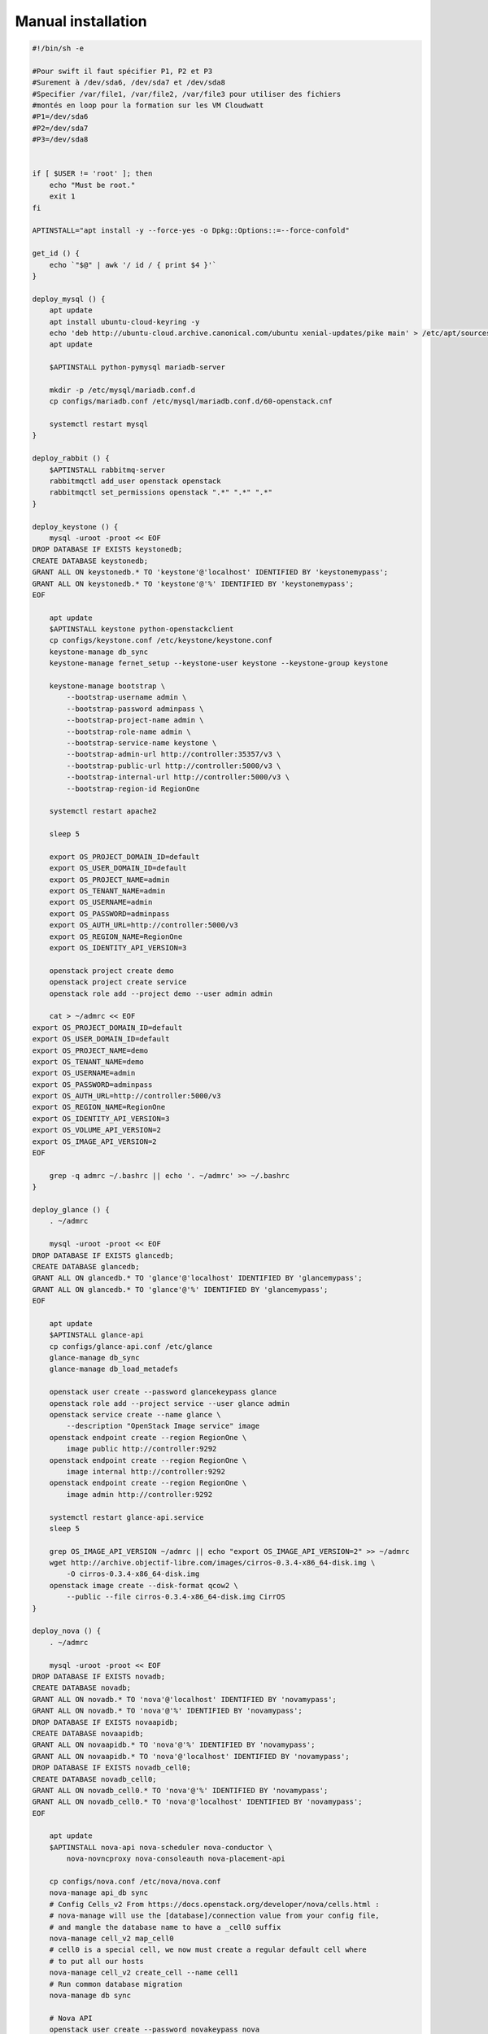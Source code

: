 Manual installation
====================

.. code-block:: bash

    #!/bin/sh -e

    #Pour swift il faut spécifier P1, P2 et P3
    #Surement à /dev/sda6, /dev/sda7 et /dev/sda8
    #Specifier /var/file1, /var/file2, /var/file3 pour utiliser des fichiers
    #montés en loop pour la formation sur les VM Cloudwatt
    #P1=/dev/sda6
    #P2=/dev/sda7
    #P3=/dev/sda8


    if [ $USER != 'root' ]; then
        echo "Must be root."
        exit 1
    fi

    APTINSTALL="apt install -y --force-yes -o Dpkg::Options::=--force-confold"

    get_id () {
        echo `"$@" | awk '/ id / { print $4 }'`
    }

    deploy_mysql () {
        apt update
        apt install ubuntu-cloud-keyring -y
        echo 'deb http://ubuntu-cloud.archive.canonical.com/ubuntu xenial-updates/pike main' > /etc/apt/sources.list.d/pike.list
        apt update

        $APTINSTALL python-pymysql mariadb-server

        mkdir -p /etc/mysql/mariadb.conf.d
        cp configs/mariadb.conf /etc/mysql/mariadb.conf.d/60-openstack.cnf

        systemctl restart mysql
    }

    deploy_rabbit () {
        $APTINSTALL rabbitmq-server
        rabbitmqctl add_user openstack openstack
        rabbitmqctl set_permissions openstack ".*" ".*" ".*"
    }

    deploy_keystone () {
        mysql -uroot -proot << EOF
    DROP DATABASE IF EXISTS keystonedb;
    CREATE DATABASE keystonedb;
    GRANT ALL ON keystonedb.* TO 'keystone'@'localhost' IDENTIFIED BY 'keystonemypass';
    GRANT ALL ON keystonedb.* TO 'keystone'@'%' IDENTIFIED BY 'keystonemypass';
    EOF

        apt update
        $APTINSTALL keystone python-openstackclient
        cp configs/keystone.conf /etc/keystone/keystone.conf
        keystone-manage db_sync
        keystone-manage fernet_setup --keystone-user keystone --keystone-group keystone

        keystone-manage bootstrap \
            --bootstrap-username admin \
            --bootstrap-password adminpass \
            --bootstrap-project-name admin \
            --bootstrap-role-name admin \
            --bootstrap-service-name keystone \
            --bootstrap-admin-url http://controller:35357/v3 \
            --bootstrap-public-url http://controller:5000/v3 \
            --bootstrap-internal-url http://controller:5000/v3 \
            --bootstrap-region-id RegionOne

        systemctl restart apache2

        sleep 5

        export OS_PROJECT_DOMAIN_ID=default
        export OS_USER_DOMAIN_ID=default
        export OS_PROJECT_NAME=admin
        export OS_TENANT_NAME=admin
        export OS_USERNAME=admin
        export OS_PASSWORD=adminpass
        export OS_AUTH_URL=http://controller:5000/v3
        export OS_REGION_NAME=RegionOne
        export OS_IDENTITY_API_VERSION=3

        openstack project create demo
        openstack project create service
        openstack role add --project demo --user admin admin

        cat > ~/admrc << EOF
    export OS_PROJECT_DOMAIN_ID=default
    export OS_USER_DOMAIN_ID=default
    export OS_PROJECT_NAME=demo
    export OS_TENANT_NAME=demo
    export OS_USERNAME=admin
    export OS_PASSWORD=adminpass
    export OS_AUTH_URL=http://controller:5000/v3
    export OS_REGION_NAME=RegionOne
    export OS_IDENTITY_API_VERSION=3
    export OS_VOLUME_API_VERSION=2
    export OS_IMAGE_API_VERSION=2
    EOF

        grep -q admrc ~/.bashrc || echo '. ~/admrc' >> ~/.bashrc
    }

    deploy_glance () {
        . ~/admrc

        mysql -uroot -proot << EOF
    DROP DATABASE IF EXISTS glancedb;
    CREATE DATABASE glancedb;
    GRANT ALL ON glancedb.* TO 'glance'@'localhost' IDENTIFIED BY 'glancemypass';
    GRANT ALL ON glancedb.* TO 'glance'@'%' IDENTIFIED BY 'glancemypass';
    EOF

        apt update
        $APTINSTALL glance-api
        cp configs/glance-api.conf /etc/glance
        glance-manage db_sync
        glance-manage db_load_metadefs

        openstack user create --password glancekeypass glance
        openstack role add --project service --user glance admin
        openstack service create --name glance \
            --description "OpenStack Image service" image
        openstack endpoint create --region RegionOne \
            image public http://controller:9292
        openstack endpoint create --region RegionOne \
            image internal http://controller:9292
        openstack endpoint create --region RegionOne \
            image admin http://controller:9292

        systemctl restart glance-api.service
        sleep 5

        grep OS_IMAGE_API_VERSION ~/admrc || echo "export OS_IMAGE_API_VERSION=2" >> ~/admrc
        wget http://archive.objectif-libre.com/images/cirros-0.3.4-x86_64-disk.img \
            -O cirros-0.3.4-x86_64-disk.img
        openstack image create --disk-format qcow2 \
            --public --file cirros-0.3.4-x86_64-disk.img CirrOS
    }

    deploy_nova () {
        . ~/admrc

        mysql -uroot -proot << EOF
    DROP DATABASE IF EXISTS novadb;
    CREATE DATABASE novadb;
    GRANT ALL ON novadb.* TO 'nova'@'localhost' IDENTIFIED BY 'novamypass';
    GRANT ALL ON novadb.* TO 'nova'@'%' IDENTIFIED BY 'novamypass';
    DROP DATABASE IF EXISTS novaapidb;
    CREATE DATABASE novaapidb;
    GRANT ALL ON novaapidb.* TO 'nova'@'%' IDENTIFIED BY 'novamypass';
    GRANT ALL ON novaapidb.* TO 'nova'@'localhost' IDENTIFIED BY 'novamypass';
    DROP DATABASE IF EXISTS novadb_cell0;
    CREATE DATABASE novadb_cell0;
    GRANT ALL ON novadb_cell0.* TO 'nova'@'%' IDENTIFIED BY 'novamypass';
    GRANT ALL ON novadb_cell0.* TO 'nova'@'localhost' IDENTIFIED BY 'novamypass';
    EOF

        apt update
        $APTINSTALL nova-api nova-scheduler nova-conductor \
            nova-novncproxy nova-consoleauth nova-placement-api

        cp configs/nova.conf /etc/nova/nova.conf
        nova-manage api_db sync
        # Config Cells_v2 From https://docs.openstack.org/developer/nova/cells.html :
        # nova-manage will use the [database]/connection value from your config file,
        # and mangle the database name to have a _cell0 suffix
        nova-manage cell_v2 map_cell0
        # cell0 is a special cell, we now must create a regular default cell where
        # to put all our hosts
        nova-manage cell_v2 create_cell --name cell1
        # Run common database migration
        nova-manage db sync

        # Nova API
        openstack user create --password novakeypass nova
        openstack role add --project service --user nova admin
        openstack service create --name nova \
            --description "OpenStack Compute API" compute
        openstack endpoint create --region RegionOne \
            compute public http://controller:8774/v2.1
        openstack endpoint create --region RegionOne \
            compute internal http://controller:8774/v2.1
        openstack endpoint create --region RegionOne \
            compute admin http://controller:8774/v2.1

        # Nova placement API
        openstack user create --password placementkeypass placement
        openstack role add --project service --user placement admin
        openstack service create --name placement \
            --description "OpenStack Placement API" placement
        openstack endpoint create --region RegionOne \
            placement public http://controller:8778
        openstack endpoint create --region RegionOne \
            placement internal http://controller:8778
        openstack endpoint create --region RegionOne \
            placement admin http://controller:8778

        for i in api conductor novncproxy consoleauth scheduler; do
            systemctl restart nova-$i
        done
    }

    deploy_horizon () {
        apt update
        $APTINSTALL openstack-dashboard

        cat >> /etc/openstack-dashboard/local_settings.py << EOF

    OPENSTACK_API_VERSIONS = {
        "identity": 3,
        "volume": 2,
        "compute": 2,
    }
    EOF
        sed -i 's/^OPENSTACK_HOST.*/OPENSTACK_HOST = "192.168.122.10"/' /etc/openstack-dashboard/local_settings.py
        sed -i 's/^DEFAULT_THEME.*/DEFAULT_THEME = "default"/' /etc/openstack-dashboard/local_settings.py

        systemctl restart apache2.service
    }

    deploy_neutron () {
        . ~/admrc

        mysql -uroot -proot << EOF
    DROP DATABASE IF EXISTS neutrondb;
    CREATE DATABASE neutrondb;
    GRANT ALL ON neutrondb.* TO 'neutron'@'localhost' IDENTIFIED BY 'neutronmypass';
    GRANT ALL ON neutrondb.* TO 'neutron'@'%' IDENTIFIED BY 'neutronmypass';
    EOF

        # then neutron
        cat > /etc/sysctl.d/20-neutron.conf << EOF
    net.ipv4.ip_forward=1
    net.ipv4.conf.all.rp_filter=0
    net.ipv4.conf.default.rp_filter=0
    EOF
        modprobe bridge
        sysctl -p /etc/sysctl.d/20-neutron.conf

        apt update
        $APTINSTALL neutron-server neutron-plugin-ml2 neutron-openvswitch-agent \
            neutron-l3-agent neutron-dhcp-agent
        for i in neutron.conf l3_agent.ini dhcp_agent.ini metadata_agent.ini; do
            cp configs/$i /etc/neutron/
        done
        echo 'dhcp-option-force=26,1450' > /etc/neutron/dnsmasq.conf
        cp configs/ml2_conf.ini /etc/neutron/plugins/ml2/ml2_conf.ini
        ln -sf ml2_conf.ini /etc/neutron/plugins/ml2/openvswitch_agent.ini

        openstack user create --password neutronkeypass neutron
        openstack role add --project service --user neutron admin
        openstack service create --name neutron \
            --description "OpenStack Networking" network
        openstack endpoint create --region RegionOne \
            network public http://controller:9696
        openstack endpoint create --region RegionOne \
            network internal http://controller:9696
        openstack endpoint create --region RegionOne \
            network admin http://controller:9696

        neutron-db-manage --config-file /etc/neutron/neutron.conf \
            --config-file /etc/neutron/plugins/ml2/ml2_conf.ini \
            upgrade head

        cat >/etc/network/interfaces << EOF
    auto lo
    iface lo inet loopback

    auto eth0
    iface eth0 inet static
    address 192.168.122.10
    netmask 255.255.255.0
    gateway 192.168.122.1
    dns-nameservers 8.8.8.8

    auto eth1
    iface eth1 inet static
    address 192.168.123.10
    netmask 255.255.255.0

    auto eth2
    iface eth2 inet static
    address 0.0.0.0

    auto br-ex
    iface br-ex inet static
    address 0.0.0.0
    EOF

        ovs-vsctl add-br br-ex
        ovs-vsctl add-port br-ex eth2
        ifup eth1
        ifconfig eth2 up
        ifconfig br-ex up

        for i in server openvswitch-agent l3-agent dhcp-agent metadata-agent; do
            service neutron-$i restart
        done
    }

    deploy_cinder () {
        . ~/admrc

        mysql -uroot -proot << EOF
    DROP DATABASE IF EXISTS cinderdb;
    CREATE DATABASE cinderdb;
    GRANT ALL ON cinderdb.* TO 'cinder'@'localhost' IDENTIFIED BY 'cindermypass';
    GRANT ALL ON cinderdb.* TO 'cinder'@'%' IDENTIFIED BY 'cindermypass';
    EOF

        apt update
        $APTINSTALL cinder-scheduler cinder-api cinder-volume thin-provisioning-tools

        pvcreate -ff /dev/vdb
        vgcreate -ff cinder-volumes /dev/vdb

        cp configs/cinder.conf /etc/cinder/cinder.conf
        cinder-manage db sync

        openstack user create --password cinderkeypass cinder
        openstack role add --project service --user cinder admin
        openstack service create --name cinder \
            --description "OpenStack Block Storage" volume
        openstack endpoint create --region RegionOne \
            volume public http://controller:8776/v1/%\(tenant_id\)s
        openstack endpoint create --region RegionOne \
            volume internal http://controller:8776/v1/%\(tenant_id\)s
        openstack endpoint create --region RegionOne \
            volume admin http://controller:8776/v1/%\(tenant_id\)s
        openstack service create --name cinderv2 \
            --description "OpenStack Block Storage" volumev2
        openstack endpoint create --region RegionOne \
            volumev2 public http://controller:8776/v2/%\(tenant_id\)s
        openstack endpoint create --region RegionOne \
            volumev2 internal http://controller:8776/v2/%\(tenant_id\)s
        openstack endpoint create --region RegionOne \
            volumev2 admin http://controller:8776/v2/%\(tenant_id\)s
        openstack service create --name cinderv3 \
            --description "OpenStack Block Storage" volumev3
        openstack endpoint create --region RegionOne \
            volumev3 public http://controller:8776/v3/%\(project_id\)s
        openstack endpoint create --region RegionOne \
            volumev3 internal http://controller:8776/v3/%\(project_id\)s
        openstack endpoint create --region RegionOne \
            volumev3 admin http://controller:8776/v3/%\(project_id\)s

        service lvm2-lvmetad restart
        service apache2 restart
        service cinder-scheduler restart
        service cinder-volume restart
        service nova-api restart

        grep OS_VOLUME_API_VERSION ~/admrc || echo "export OS_VOLUME_API_VERSION=2" >> ~/admrc
    }

    deploy_compute () {
        cat > ~/admrc << EOF
    export OS_PROJECT_DOMAIN_ID=default
    export OS_USER_DOMAIN_ID=default
    export OS_PROJECT_NAME=demo
    export OS_TENANT_NAME=demo
    export OS_USERNAME=admin
    export OS_PASSWORD=adminpass
    export OS_AUTH_URL=http://controller:5000/v3
    export OS_REGION_NAME=RegionOne
    export OS_IDENTITY_API_VERSION=3
    export OS_VOLUME_API_VERSION=2
    export OS_IMAGE_API_VERSION=2
    EOF
        . ~/admrc

        MYIP=$(ifconfig | egrep -o 'addr:192.168.122.[^ ]+' | cut -d: -f2)
        [ -z "$MYIP" ] && echo "IP non trouvée" && exit 1

        MYNEUTRONIP=$(ifconfig | egrep -o 'addr:192.168.123.[^ ]+' | cut -d: -f2)
        [ -z "$MYNEUTRONIP" ] && echo "IP non trouvée" && exit 1

        apt update
        $APTINSTALL nova-compute-kvm nova-compute \
            neutron-plugin-ml2 neutron-openvswitch-agent

        cat > /etc/sysctl.d/20-neutron.conf << EOF
    net.ipv4.ip_forward=1
    net.ipv4.conf.all.rp_filter=0
    net.ipv4.conf.default.rp_filter=0
    EOF
        sysctl -p /etc/sysctl.d/20-neutron.conf

        cp configs/neutron.conf /etc/neutron
        cp configs/ml2_conf.ini /etc/neutron/plugins/ml2/ml2_conf.ini

        sed -i "s/local_ip.*/local_ip = $MYNEUTRONIP/" /etc/neutron/plugins/ml2/ml2_conf.ini
        sed -i "/bridge_mappings/d" /etc/neutron/plugins/ml2/ml2_conf.ini

        ln -sf ml2_conf.ini /etc/neutron/plugins/ml2/openvswitch_agent.ini

        cat > /etc/nova/nova.conf << EOF
    [DEFAULT]
    debug=True
    dhcpbridge_flagfile=/etc/nova/nova.conf
    dhcpbridge=/usr/bin/nova-dhcpbridge
    log-dir=/var/log/nova
    state_path=/var/lib/nova
    force_dhcp_release=True
    verbose=True
    ec2_private_dns_show_ip=True
    enabled_apis=osapi_compute,metadata
    my_ip = 192.168.122.1
    use_neutron = True
    firewall_driver = nova.virt.firewall.NoopFirewallDriver

    transport_url = rabbit://openstack:openstack@controller:5672

    [api]
    auth_strategy = keystone

    [placement]
    os_region_name = RegionOne
    project_domain_name = Default
    project_name = service
    auth_type = password
    user_domain_name = Default
    auth_url = http://controller:35357/v3
    username = placement
    password = placementkeypass

    [vnc]
    enabled = True
    novncproxy_port = 6080
    novncproxy_host = 192.168.122.10
    vncserver_listen = 192.168.122.1
    vncserver_proxyclient_address = 192.168.122.1
    novncproxy_base_url = http://192.168.122.10:6080/vnc_auto.html

    [glance]
    api_servers = http://controller:9292

    [neutron]
    url = http://controller:9696
    auth_url = http://controller:35357
    auth_type = password
    project_domain_name = default
    user_domain_name = default
    region_name = RegionOne
    project_name = service
    username = neutron
    password = neutronkeypass
    EOF

        adduser nova kvm

        service nova-compute restart
        service neutron-openvswitch-agent restart

        # Map our new compute to "cell1" (default cell in our configuration)
        ssh root@controller nova-manage cell_v2 discover_hosts --verbose
    }

    deploy_heat () {
        . ~/admrc

        mysql -uroot -proot << EOF
    DROP DATABASE IF EXISTS heatdb;
    CREATE DATABASE heatdb;
    GRANT ALL ON heatdb.* TO 'heat'@'localhost' IDENTIFIED BY 'heatmypass';
    GRANT ALL ON heatdb.* TO 'heat'@'%' IDENTIFIED BY 'heatmypass';
    EOF

        apt update
        $APTINSTALL heat-api heat-api-cfn heat-engine
        cp configs/heat.conf /etc/heat/heat.conf
        heat-manage db_sync

        openstack user create --password heatkeypass heat
        openstack role add --project service --user heat admin
        openstack role create heat_stack_owner
        openstack role create heat_stack_user
        openstack service create --name heat \
            --description "Orchestration" orchestration
        openstack service create --name heat-cfn \
            --description "Orchestration" cloudformation
        openstack endpoint create --region RegionOne \
            orchestration public http://controller:8004/v1/%\(tenant_id\)s
        openstack endpoint create --region RegionOne \
            orchestration internal http://controller:8004/v1/%\(tenant_id\)s
        openstack endpoint create --region RegionOne \
            orchestration admin http://controller:8004/v1/%\(tenant_id\)s
        openstack endpoint create --region RegionOne \
            cloudformation public http://controller:8000/v1
        openstack endpoint create --region RegionOne \
            cloudformation internal http://controller:8000/v1
        openstack endpoint create --region RegionOne \
            cloudformation admin http://controller:8000/v1

        openstack domain create heat_user_domain
        openstack user create \
            --domain heat_user_domain \
            --password heat_domain_pass \
            heat_domain_admin
        openstack role add \
            --domain heat_user_domain \
            --user heat_domain_admin \
            admin

        service heat-api restart
        service heat-api-cfn restart
        service heat-engine restart
    }

    deploy_ceilometer () {
        apt update
        $APTINSTALL mongodb-server mongodb-clients python-pymongo
        sed -i 's/127.0.0.1/0.0.0.0/' /etc/mongodb.conf
        echo smallfiles = true >> /etc/mongodb.conf
        service mongodb stop
        rm -f /var/lib/mongodb/journal/prealloc.*
        service mongodb start
        sleep 10
        mongo --host controller --eval '
        db = db.getSiblingDB("ceilometerdb");
        db.addUser({user: "ceilometer",
        pwd: "ceilometermypass",
        roles: [ "readWrite", "dbAdmin" ]})'

        . ~/admrc

        $APTINSTALL ceilometer-api ceilometer-collector ceilometer-agent-central \
            ceilometer-agent-notification ceilometer-alarm-evaluator ceilometer-alarm-notifier \
            python-ceilometerclient

        cp configs/ceilometer.conf /etc/ceilometer/ceilometer.conf
        keystone user-create --name=ceilometer --pass="ceilometerkeypass" --email=ceilometer@forma.com
        keystone user-role-add --user ceilometer --role admin --tenant service
        CEILOMETER_ID=$(get_id keystone service-create --name ceilometer --type metering \
            --description 'Telemetry Service')
        keystone endpoint-create --region RegionOne --service-id $CEILOMETER_ID \
            --publicurl 'http://controller:8777' \
            --adminurl 'http://controller:8777' \
            --internalurl 'http://controller:8777'

        service ceilometer-agent-central restart
        service ceilometer-agent-notification restart
        service ceilometer-api restart
        service ceilometer-collector restart
        service ceilometer-alarm-evaluator restart
        service ceilometer-alarm-notifier restart
    }

    deploy_swift () {
        [ -z "$P1" -o -z "$P2" -o -z "$P3" ] && echo "P1, P2 et P3 ne sont pas définies" && exit 1

        chown -R root:root /root/.ssh

        scp root@controller:admrc .
        . ./admrc

        apt update
        $APTINSTALL python-openstackclient

        openstack user create --password swiftkeypass swift
        openstack role add --project service --user swift admin
        openstack service create --name swift \
            --description "OpenStack Object Storage" object-store
        openstack endpoint create --region RegionOne \
            object-store public http://controller:8080/v1/AUTH_%\(tenant_id\)s
        openstack endpoint create --region RegionOne \
            object-store internal http://controller:8080/v1/AUTH_%\(tenant_id\)s
        openstack endpoint create --region RegionOne \
            object-store admin http://controller:8080/v1/AUTH_%\(tenant_id\)s

        $APTINSTALL swift-account swift-container swift-object swift-object-expirer xfsprogs rsync swift
        umount $P1 || true
        umount $P2 || true
        umount $P3 || true

        grep -q '/dev/' $P1 || dd if=/dev/zero of=$P1 bs=1M count=5000
        mkfs.xfs -f $P1
        mkdir -p /srv/node/d1
        mount -t xfs $P1 /srv/node/d1
        grep -q '/dev/' $P2 || dd if=/dev/zero of=$P2 bs=1M count=5000
        mkfs.xfs -f $P2
        mkdir -p /srv/node/d2
        mount -t xfs $P2 /srv/node/d2
        grep -q '/dev/' $P3 || dd if=/dev/zero of=$P3 bs=1M count=5000
        mkfs.xfs -f $P3
        mkdir -p /srv/node/d3
        mount -t xfs $P3 /srv/node/d3
        chown -R swift:swift /srv/node

        mkdir -p /etc/swift
        cp configs/swift.conf /etc/swift/
        cp configs/proxy-server.conf /tmp/
        cp configs/rsyncd.conf /etc/
        for f in account-server.conf container-server.conf object-server.conf \
                container-reconciler.conf object-expirer.conf; do
            cp configs/$f /etc/swift
        done
        sed -i 's/^RSYNC_ENABLE=.*/RSYNC_ENABLE=true/' /etc/default/rsync
        service rsync start

        cd /etc/swift
        swift-ring-builder account.builder create 14 3 1
        swift-ring-builder container.builder create 14 3 1
        swift-ring-builder object.builder create 14 3 1
        swift-ring-builder object.builder add z1-192.168.122.1:6000/d1 100
        swift-ring-builder object.builder add z1-192.168.122.1:6000/d2 100
        swift-ring-builder object.builder add z1-192.168.122.1:6000/d3 100
        swift-ring-builder container.builder add z1-192.168.122.1:6001/d1 100
        swift-ring-builder container.builder add z1-192.168.122.1:6001/d2 100
        swift-ring-builder container.builder add z1-192.168.122.1:6001/d3 100
        swift-ring-builder account.builder add z1-192.168.122.1:6002/d1 100
        swift-ring-builder account.builder add z1-192.168.122.1:6002/d2 100
        swift-ring-builder account.builder add z1-192.168.122.1:6002/d3 100
        swift-ring-builder account.builder rebalance
        swift-ring-builder container.builder rebalance
        swift-ring-builder object.builder rebalance

        chown -R swift:swift /etc/swift

        ssh root@controller apt update
        ssh root@controller $APTINSTALL swift swift-proxy memcached
        ssh root@controller mkdir -p /etc/swift
        scp /tmp/proxy-server.conf root@controller:/etc/swift/
        scp /etc/swift/swift.conf root@controller:/etc/swift/
        scp /etc/swift/*.gz root@controller:/etc/swift
        ssh root@controller chown -R swift:swift /etc/swift
        ssh root@controller swift-init proxy restart || true
        sleep 5
        swift-init all restart
    }

    deploy_networks () {
        . ~/admrc
        ADMIN_ID=$(openstack project list | awk '/ admin / { print $2 }')
        neutron net-create public \
            --provider:network-type flat --provider:physical_network physnet1 \
            --router:external \
            --tenant-id $ADMIN_ID
        neutron subnet-create public --name ext-subnet \
            --allocation-pool start=192.168.124.100,end=192.168.124.254 \
            --gateway 192.168.124.1 --disable-dhcp 192.168.124.0/24 \
            --tenant-id $ADMIN_ID

        neutron net-create demo-net1
        neutron subnet-create --ip-version 4 --name demo-subnet1 \
            --dns-nameserver 8.8.8.8 demo-net1 10.5.5.0/24
        neutron router-create router1
        neutron router-interface-add router1 demo-subnet1
        neutron router-gateway-set router1 public
    }

    for arg in "$@"; do
        deploy_$arg
    done

